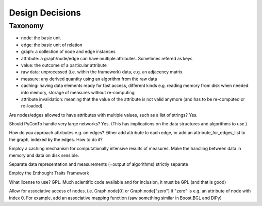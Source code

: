 Design Decisions
================

Taxonomy
^^^^^^^^
- node: the basic unit
- edge: the basic unit of relation
- graph: a collection of node and edge instances
- attribute: a graph/node/edge can have multiple attributes. Sometimes refered as keys.
- value: the outcome of a particular attribute
- raw data: unprocessed (i.e. within the framework) data, e.g. an adjacency matrix
- measure: any derived quantity using an algorithm from the raw data
- caching: having data elements ready for fast access, different kinds e.g.
  reading memory from disk when needed into memory, storage of measures without re-computing
- attribute invalidation: meaning that the value of the attribute is not valid anymore
  (and has to be re-computed or re-loaded)


Are nodes/edges allowed to have attributes with multiple values, such as a list of strings?
Yes.

Should PyConTo handle very large networks?
Yes. (This has implications on the data structures and algorithms to use.)

How do you approach attributes e.g. on edges?
Either add attribute to each edge, or add an attribute_for_edges_list to the graph,
indexed by the edges. How to do it?

Employ a caching mechanism for computationally intensive results of measures.
Make the handling between data in memory and data on disk sensible.

Separate data representation and measurements (=output of algorithms) strictly separate

Employ the Enthought Traits Framework

What license to use?
GPL. Much scientific code available and for inclusion, it must be GPL (and that is good)

Allow for associative access of nodes, i.e. Graph.node[0] or Graph.node["zero"] if
"zero" is e.g. an attribute of node with index 0. For example, add an associative
mapping function (saw something similar in Boost.BGL and DiPy)



